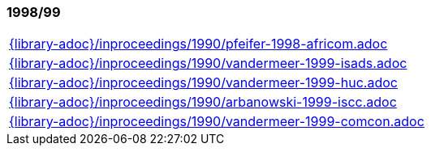 //
// ============LICENSE_START=======================================================
//  Copyright (C) 2018 Sven van der Meer. All rights reserved.
// ================================================================================
// This file is licensed under the CREATIVE COMMONS ATTRIBUTION 4.0 INTERNATIONAL LICENSE
// Full license text at https://creativecommons.org/licenses/by/4.0/legalcode
// 
// SPDX-License-Identifier: CC-BY-4.0
// ============LICENSE_END=========================================================
//
// @author Sven van der Meer (vdmeer.sven@mykolab.com)
//

=== 1998/99
[cols="a", grid=rows, frame=none, %autowidth.stretch]
|===
|include::{library-adoc}/inproceedings/1990/pfeifer-1998-africom.adoc[]
|include::{library-adoc}/inproceedings/1990/vandermeer-1999-isads.adoc[]
|include::{library-adoc}/inproceedings/1990/vandermeer-1999-huc.adoc[]
|include::{library-adoc}/inproceedings/1990/arbanowski-1999-iscc.adoc[]
|include::{library-adoc}/inproceedings/1990/vandermeer-1999-comcon.adoc[]
|===


